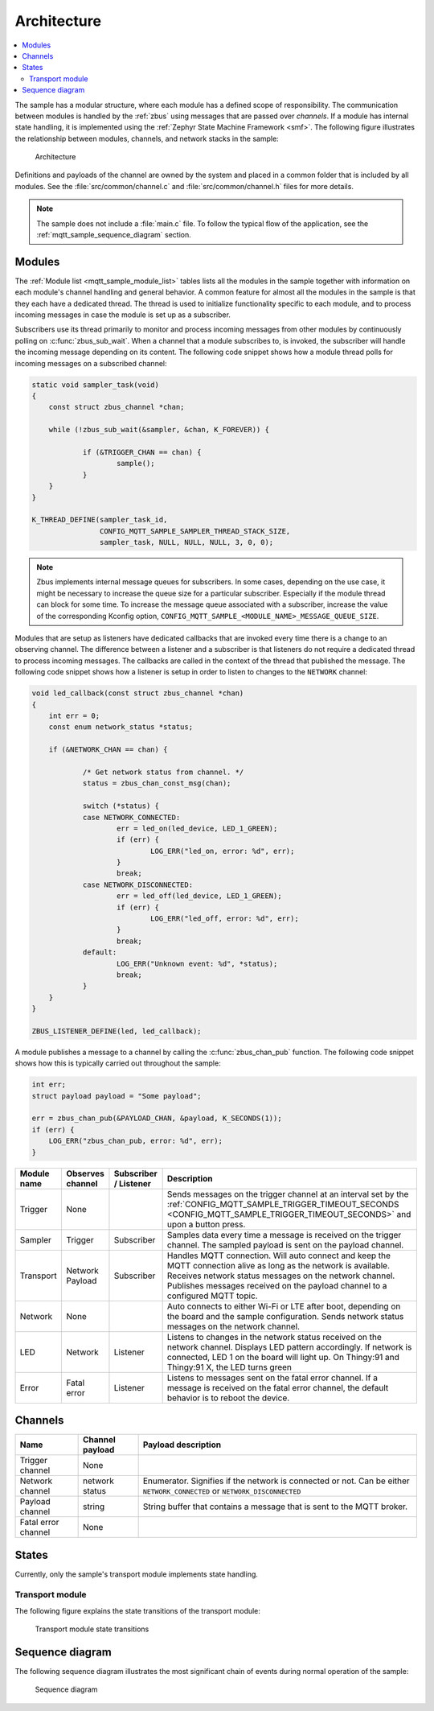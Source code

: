 .. _mqtt_sample_architecture:

Architecture
############

.. contents::
   :local:
   :depth: 2

The sample has a modular structure, where each module has a defined scope of responsibility.
The communication between modules is handled by the :ref:`zbus` using messages that are passed over *channels*.
If a module has internal state handling, it is implemented using the :ref:`Zephyr State Machine Framework <smf>`.
The following figure illustrates the relationship between modules, channels, and network stacks in the sample:

.. figure:: /images/mqtt_architecture.svg
    :alt: Architecture
    :name: architecture

    Architecture

Definitions and payloads of the channel are owned by the system and placed in a common folder that is included by all modules.
See the :file:`src/common/channel.c` and :file:`src/common/channel.h` files for more details.

.. note::
   The sample does not include a :file:`main.c` file.
   To follow the typical flow of the application, see the :ref:`mqtt_sample_sequence_diagram` section.

Modules
*******

The :ref:`Module list <mqtt_sample_module_list>` tables lists all the modules in the sample together with information on each module's channel handling and general behavior.
A common feature for almost all the modules in the sample is that they each have a dedicated thread.
The thread is used to initialize functionality specific to each module, and to process incoming messages in case the module is set up as a subscriber.

Subscribers use its thread primarily to monitor and process incoming messages from other modules by continuously polling on :c:func:`zbus_sub_wait`.
When a channel that a module subscribes to, is invoked, the subscriber will handle the incoming message depending on its content.
The following code snippet shows how a module thread polls for incoming messages on a subscribed channel:

.. code-block:: c

    static void sampler_task(void)
    {
    	const struct zbus_channel *chan;

    	while (!zbus_sub_wait(&sampler, &chan, K_FOREVER)) {

    		if (&TRIGGER_CHAN == chan) {
    			sample();
    		}
    	}
    }

    K_THREAD_DEFINE(sampler_task_id,
		    CONFIG_MQTT_SAMPLE_SAMPLER_THREAD_STACK_SIZE,
		    sampler_task, NULL, NULL, NULL, 3, 0, 0);

.. note::
   Zbus implements internal message queues for subscribers.
   In some cases, depending on the use case, it might be necessary to increase the queue size for a particular subscriber.
   Especially if the module thread can block for some time.
   To increase the message queue associated with a subscriber, increase the value of the corresponding Kconfig option, ``CONFIG_MQTT_SAMPLE_<MODULE_NAME>_MESSAGE_QUEUE_SIZE``.

Modules that are setup as listeners have dedicated callbacks that are invoked every time there is a change to an observing channel.
The difference between a listener and a subscriber is that listeners do not require a dedicated thread to process incoming messages.
The callbacks are called in the context of the thread that published the message.
The following code snippet shows how a listener is setup in order to listen to changes to the ``NETWORK`` channel:

.. code-block:: c

    void led_callback(const struct zbus_channel *chan)
    {
    	int err = 0;
    	const enum network_status *status;

    	if (&NETWORK_CHAN == chan) {

    		/* Get network status from channel. */
    		status = zbus_chan_const_msg(chan);

    		switch (*status) {
    		case NETWORK_CONNECTED:
    			err = led_on(led_device, LED_1_GREEN);
    			if (err) {
    				LOG_ERR("led_on, error: %d", err);
    			}
    			break;
    		case NETWORK_DISCONNECTED:
    			err = led_off(led_device, LED_1_GREEN);
    			if (err) {
    				LOG_ERR("led_off, error: %d", err);
    			}
    			break;
    		default:
    			LOG_ERR("Unknown event: %d", *status);
    			break;
    		}
    	}
    }

    ZBUS_LISTENER_DEFINE(led, led_callback);

A module publishes a message to a channel by calling the :c:func:`zbus_chan_pub` function.
The following code snippet shows how this is typically carried out throughout the sample:

.. code-block:: c

    int err;
    struct payload payload = "Some payload";

    err = zbus_chan_pub(&PAYLOAD_CHAN, &payload, K_SECONDS(1));
    if (err) {
    	LOG_ERR("zbus_chan_pub, error: %d", err);
    }


.. _mqtt_sample_module_list:

+-------------+------------------+-----------------------+------------------------------------------------------------------------------------------------------------------------------------------------------------------------------------------+
| Module name | Observes channel | Subscriber / Listener | Description                                                                                                                                                                              |
+=============+==================+=======================+==========================================================================================================================================================================================+
| Trigger     | None             |                       | Sends messages on the trigger channel at an interval set by the :ref:`CONFIG_MQTT_SAMPLE_TRIGGER_TIMEOUT_SECONDS <CONFIG_MQTT_SAMPLE_TRIGGER_TIMEOUT_SECONDS>` and upon a button press.  |
+-------------+------------------+-----------------------+------------------------------------------------------------------------------------------------------------------------------------------------------------------------------------------+
| Sampler     | Trigger          | Subscriber            | Samples data every time a message is received on the trigger channel.                                                                                                                    |
|             |                  |                       | The sampled payload is sent on the payload channel.                                                                                                                                      |
+-------------+------------------+-----------------------+------------------------------------------------------------------------------------------------------------------------------------------------------------------------------------------+
| Transport   | Network          | Subscriber            | Handles MQTT connection. Will auto connect and keep the MQTT connection alive as long as the network is available.                                                                       |
|             | Payload          |                       | Receives network status messages on the network channel. Publishes messages received on the payload channel to a configured MQTT topic.                                                  |
+-------------+------------------+-----------------------+------------------------------------------------------------------------------------------------------------------------------------------------------------------------------------------+
| Network     | None             |                       | Auto connects to either Wi-Fi or LTE after boot, depending on the board and the sample configuration. Sends network status messages on the network channel.                              |
+-------------+------------------+-----------------------+------------------------------------------------------------------------------------------------------------------------------------------------------------------------------------------+
| LED         | Network          | Listener              | Listens to changes in the network status received on the network channel. Displays LED pattern accordingly.                                                                              |
|             |                  |                       | If network is connected, LED 1 on the board will light up. On Thingy:91 and Thingy:91 X, the LED turns green                                                                             |
+-------------+------------------+-----------------------+------------------------------------------------------------------------------------------------------------------------------------------------------------------------------------------+
| Error       | Fatal error      | Listener              | Listens to messages sent on the fatal error channel. If a message is received on the fatal error channel, the default behavior is to reboot the device.                                  |
+-------------+------------------+-----------------------+------------------------------------------------------------------------------------------------------------------------------------------------------------------------------------------+

Channels
********

+---------------------+-----------------+------------------------------------------------------------------------+
| Name                | Channel payload | Payload description                                                    |
+=====================+=================+========================================================================+
| Trigger channel     | None            |                                                                        |
+---------------------+-----------------+------------------------------------------------------------------------+
| Network channel     | network status  | Enumerator. Signifies if the network is connected or not.              |
|                     |                 | Can be either ``NETWORK_CONNECTED`` or ``NETWORK_DISCONNECTED``        |
+---------------------+-----------------+------------------------------------------------------------------------+
| Payload channel     | string          | String buffer that contains a message that is sent to the MQTT broker. |
+---------------------+-----------------+------------------------------------------------------------------------+
| Fatal error channel | None            |                                                                        |
+---------------------+-----------------+------------------------------------------------------------------------+

States
******

Currently, only the sample's transport module implements state handling.

Transport module
================

The following figure explains the state transitions of the transport module:

.. figure:: /images/transport_module_states.svg
    :alt: Transport module state transitions
    :name: transport_module_states

    Transport module state transitions

.. _mqtt_sample_sequence_diagram:

Sequence diagram
****************

The following sequence diagram illustrates the most significant chain of events during normal operation of the sample:

.. figure:: /images/sequence_diagram.svg
   :alt: Sequence diagram

   Sequence diagram
